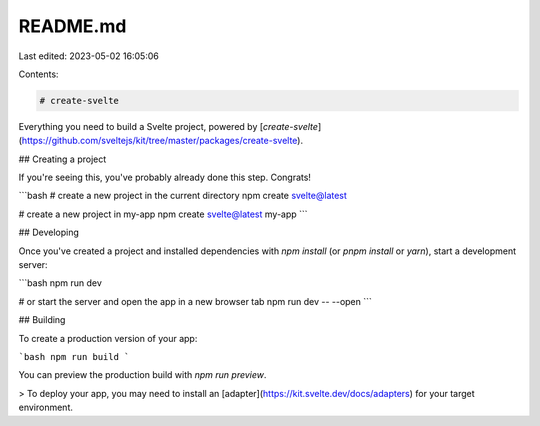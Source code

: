 README.md
=========

Last edited: 2023-05-02 16:05:06

Contents:

.. code-block:: md

    # create-svelte

Everything you need to build a Svelte project, powered by [`create-svelte`](https://github.com/sveltejs/kit/tree/master/packages/create-svelte).

## Creating a project

If you're seeing this, you've probably already done this step. Congrats!

```bash
# create a new project in the current directory
npm create svelte@latest

# create a new project in my-app
npm create svelte@latest my-app
```

## Developing

Once you've created a project and installed dependencies with `npm install` (or `pnpm install` or `yarn`), start a development server:

```bash
npm run dev

# or start the server and open the app in a new browser tab
npm run dev -- --open
```

## Building

To create a production version of your app:

```bash
npm run build
```

You can preview the production build with `npm run preview`.

> To deploy your app, you may need to install an [adapter](https://kit.svelte.dev/docs/adapters) for your target environment.


